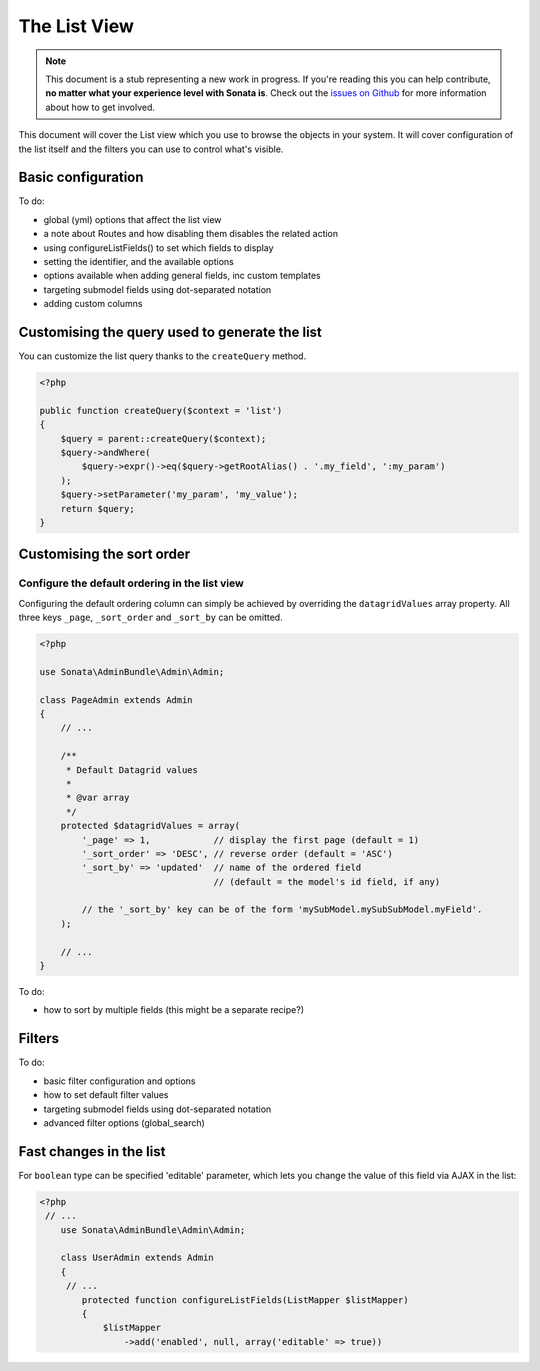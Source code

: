 The List View
=============

.. note::

    This document is a stub representing a new work in progress. If you're reading
    this you can help contribute, **no matter what your experience level with Sonata
    is**. Check out the `issues on Github`_ for more information about how to get involved.

This document will cover the List view which you use to browse the objects in your
system. It will cover configuration of the list itself and the filters you can use
to control what's visible.

Basic configuration
-------------------

To do:

- global (yml) options that affect the list view
- a note about Routes and how disabling them disables the related action
- using configureListFields() to set which fields to display
- setting the identifier, and the available options
- options available when adding general fields, inc custom templates
- targeting submodel fields using dot-separated notation
- adding custom columns


Customising the query used to generate the list
-----------------------------------------------

You can customize the list query thanks to the ``createQuery`` method.

.. code-block:: php

    <?php

    public function createQuery($context = 'list')
    {
        $query = parent::createQuery($context);
        $query->andWhere(
            $query->expr()->eq($query->getRootAlias() . '.my_field', ':my_param')
        );
        $query->setParameter('my_param', 'my_value');
        return $query;
    }


Customising the sort order
--------------------------

Configure the default ordering in the list view
^^^^^^^^^^^^^^^^^^^^^^^^^^^^^^^^^^^^^^^^^^^^^^^

Configuring the default ordering column can simply be achieved by overriding
the ``datagridValues`` array property. All three keys ``_page``, ``_sort_order`` and
``_sort_by`` can be omitted.

.. code-block:: php

    <?php

    use Sonata\AdminBundle\Admin\Admin;

    class PageAdmin extends Admin
    {
        // ...

        /**
         * Default Datagrid values
         *
         * @var array
         */
        protected $datagridValues = array(
            '_page' => 1,            // display the first page (default = 1)
            '_sort_order' => 'DESC', // reverse order (default = 'ASC')
            '_sort_by' => 'updated'  // name of the ordered field
                                     // (default = the model's id field, if any)

            // the '_sort_by' key can be of the form 'mySubModel.mySubSubModel.myField'.
        );

        // ...
    }

To do:

- how to sort by multiple fields (this might be a separate recipe?)


Filters
-------

To do:

- basic filter configuration and options
- how to set default filter values
- targeting submodel fields using dot-separated notation
- advanced filter options (global_search)

Fast changes in the list
-------

For ``boolean`` type can be specified 'editable' parameter, which lets you change the value of this field via AJAX in the list:

.. code-block:: php

    <?php
     // ...
        use Sonata\AdminBundle\Admin\Admin;

        class UserAdmin extends Admin
        {
         // ...
            protected function configureListFields(ListMapper $listMapper)
            {
                $listMapper
                    ->add('enabled', null, array('editable' => true))

.. _`issues on Github`: https://github.com/sonata-project/SonataAdminBundle/issues/1519
